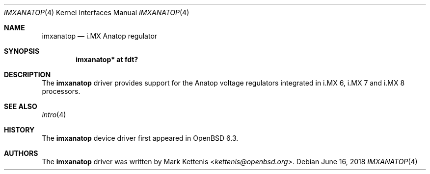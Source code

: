 .\"	$OpenBSD: imxanatop.4,v 1.3 2018/06/16 14:32:22 kettenis Exp $
.\"
.\" Copyright (c) 2018 Jonathan Gray <jsg@openbsd.org>
.\"
.\" Permission to use, copy, modify, and distribute this software for any
.\" purpose with or without fee is hereby granted, provided that the above
.\" copyright notice and this permission notice appear in all copies.
.\"
.\" THE SOFTWARE IS PROVIDED "AS IS" AND THE AUTHOR DISCLAIMS ALL WARRANTIES
.\" WITH REGARD TO THIS SOFTWARE INCLUDING ALL IMPLIED WARRANTIES OF
.\" MERCHANTABILITY AND FITNESS. IN NO EVENT SHALL THE AUTHOR BE LIABLE FOR
.\" ANY SPECIAL, DIRECT, INDIRECT, OR CONSEQUENTIAL DAMAGES OR ANY DAMAGES
.\" WHATSOEVER RESULTING FROM LOSS OF USE, DATA OR PROFITS, WHETHER IN AN
.\" ACTION OF CONTRACT, NEGLIGENCE OR OTHER TORTIOUS ACTION, ARISING OUT OF
.\" OR IN CONNECTION WITH THE USE OR PERFORMANCE OF THIS SOFTWARE.
.\"
.Dd $Mdocdate: June 16 2018 $
.Dt IMXANATOP 4
.Os
.Sh NAME
.Nm imxanatop
.Nd i.MX Anatop regulator
.Sh SYNOPSIS
.Cd "imxanatop* at fdt?"
.Sh DESCRIPTION
The
.Nm
driver provides support for the Anatop voltage regulators integrated in
i.MX 6, i.MX 7 and i.MX 8 processors.
.Sh SEE ALSO
.Xr intro 4
.Sh HISTORY
The
.Nm
device driver first appeared in
.Ox 6.3 .
.Sh AUTHORS
.An -nosplit
The
.Nm
driver was written by
.An Mark Kettenis Aq Mt kettenis@openbsd.org .
